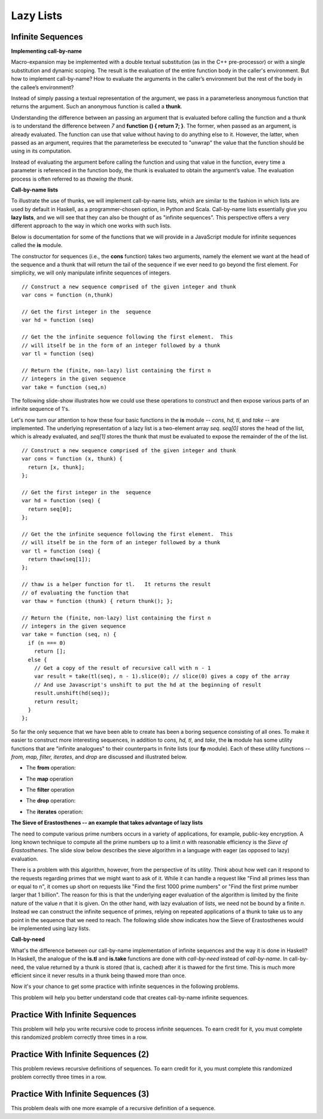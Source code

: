 .. This file is part of the OpenDSA eTextbook project. See
.. http://algoviz.org/OpenDSA for more details.
.. Copyright (c) 2012-13 by the OpenDSA Project Contributors, and
.. distributed under an MIT open source license.

.. avmetadata:: 
   :author: David Furcy and Tom Naps


Lazy Lists
==========

Infinite Sequences
------------------

**Implementing call-by-name**

Macro-expansion may be implemented with a double textual substitution
(as in the C++ pre-processor) or with a single substitution and
dynamic scoping.  The result is the evaluation of the entire function
body in the caller's environment.  But how to implement call-by-name?
How to evaluate the arguments in the caller’s environment but the rest
of the body in the callee’s environment?

Instead of simply passing a textual representation of the argument, we
pass in a parameterless anonymous function that returns the argument.
Such an anonymous function is called a **thunk**.

Understanding the difference between an passing an argument that is
evaluated before calling the function and a thunk is to understand the
difference between *7* and **function () { return 7; }**.  The former,
when passed as an argument, is already evaluated.  The function can
use that value without having to do anything else to it.  However, the
latter, when passed as an argument, requires that the parameterless be
executed to "unwrap" the value that the function should be using in
its computation.
 
Instead of evaluating the argument before calling the function and
using that value in the function, every time a parameter is referenced
in the function body, the thunk is evaluated to obtain the argument’s
value.  The evaluation process is often referred to as *thawing the
thunk*.

**Call-by-name lists**

To illustrate the use of thunks, we will implement call-by-name lists,
which are similar to the fashion in which lists are used by default in
Haskell, as a programmer-chosen option, in Python and Scala.
Call-by-name lists essentially give you **lazy lists**, and we will
see that they can also be thought of as "infinite sequences".  This
perspective offers a very different approach to the way in which one
works with such lists.

Below is documentation for some of the functions that we will provide
in a JavaScript module for infinite sequences called the **is**
module.

The constructor for sequences (i.e., the **cons** function) takes two
arguments, namely the element we want at the head of the sequence and
a thunk that will return the tail of the sequence if we ever need to
go beyond the first element.  For simplicity, we will only manipulate
infinite sequences of integers.  

::

   // Construct a new sequence comprised of the given integer and thunk
   var cons = function (n,thunk) 

   // Get the first integer in the  sequence
   var hd = function (seq) 

   // Get the the infinite sequence following the first element.  This
   // will itself be in the form of an integer followed by a thunk
   var tl = function (seq) 
   
   // Return the (finite, non-lazy) list containing the first n
   // integers in the given sequence
   var take = function (seq,n) 

The following slide-show illustrates how we could use these operations
to construct and then expose various parts of an infinite sequence of
1's.

.. inlineav:: LazyLists1CON ss
   :long_name: Illustrate Basic Lazy List Operations
   :links: AV/PL/LazyLists/LazyListsCON.css
   :scripts: AV/PL/LazyLists/LazyLists1CON.js
   :output: show


Let's now turn our attention to how these four basic functions in the
**is** module -- *cons, hd, tl*, and *take* -- are implemented.  The
underlying representation of a lazy list is a two-element array *seq*.
*seq[0]* stores the head of the list, which is already evaluated, and
*seq[1]* stores the thunk that must be evaluated to expose the
remainder of the of the list.

::

   // Construct a new sequence comprised of the given integer and thunk
   var cons = function (x, thunk) {
     return [x, thunk];
   };

   // Get the first integer in the  sequence
   var hd = function (seq) {
     return seq[0];
   };

   // Get the the infinite sequence following the first element.  This
   // will itself be in the form of an integer followed by a thunk
   var tl = function (seq) {
     return thaw(seq[1]);
   };

   // thaw is a helper function for tl.   It returns the result
   // of evaluating the function that 
   var thaw = function (thunk) { return thunk(); };
   
   // Return the (finite, non-lazy) list containing the first n
   // integers in the given sequence
   var take = function (seq, n) {
     if (n === 0)
       return [];
     else {
       // Get a copy of the result of recursive call with n - 1
       var result = take(tl(seq), n - 1).slice(0); // slice(0) gives a copy of the array
       // And use Javascript's unshift to put the hd at the beginning of result
       result.unshift(hd(seq));
       return result;
     }
   };

So far the only sequence that we have been able to create has been a
boring sequence consisting of all ones.  To make it easier to
construct more interesting sequences, in addition to *cons, hd, tl*,
and *take*, the **is** module has some utility functions that are
"infinite analogues" to their counterparts in finite lists (our **fp**
module).  Each of these utility functions -- *from, map, filter,
iterates*, and *drop* are discussed and illustrated below.

* The **from** operation:
  
.. inlineav:: LazyLists2CON ss
   :long_name: Illustrate from operation in is module
   :links: AV/PL/LazyLists/LazyListsCON.css
   :scripts: AV/PL/LazyLists/LazyLists2CON.js
   :output: show

* The **map** operation

.. inlineav:: LazyLists3CON ss
   :long_name: Illustrate map operation in is module
   :links: AV/PL/LazyLists/LazyListsCON.css
   :scripts: AV/PL/LazyLists/LazyLists3CON.js
   :output: show

* The **filter** operation

.. inlineav:: LazyLists4CON ss
   :long_name: Illustrate filter operation in is module
   :links: AV/PL/LazyLists/LazyListsCON.css
   :scripts: AV/PL/LazyLists/LazyLists4CON.js
   :output: show

* The **drop** operation:

.. inlineav:: LazyLists5CON ss
   :long_name: Illustrate drop operation in is module
   :links: AV/PL/LazyLists/LazyListsCON.css
   :scripts: AV/PL/LazyLists/LazyLists5CON.js
   :output: show


* The **iterates** operation:

.. inlineav:: LazyLists6CON ss
   :long_name: Illustrate iterates operation in is module
   :links: AV/PL/LazyLists/LazyListsCON.css
   :scripts: AV/PL/LazyLists/LazyLists6CON.js
   :output: show


.. Think about how the set of question marks should be filled
.. in to complete these functions before proceeding to the practice
.. problems

.. ::
.. 
..     // return the sequence of successive integers starting at n
..     var from = function (n) {
..         return cons(n, function () { ?????? });
..     };
.. 
..     // return the sequence obtained by removing the first n integers from the given sequence 
..     var drop = function (seq,n) {
..         if (n === 0)
..             return seq;
..         else {
..             return drop( ?????? );
..         }
..     };
.. 
..     // return a new sequence obtained by mapping the given function onto the given sequence
..     var map = function (f,seq) {
..         return cons (  ?????? );
.. 
..     };
.. 
..     // return a new sequence obtained by filtering the given sequence with the given predicate
..     var filter = function (pred,seq) {
..         if (pred(hd(seq))) {
..             return cons ( ?????? );
..         } else {
..             return ??????;
..         }
..     };
.. 
..     // return a new sequence obtained by repeatedly applying the given function to the
..     // previous term of the sequence (starting with the given integer).   That is, return
..     // the sequence n, f(n), f(f(n)), f(f(f(n))), ...
..     var iterates = function (f,n) {
.. 
..         return cons(n, ?????? );
..     };


**The Sieve of Erastosthenes -- an example that takes advantage of lazy lists**

The need to compute various prime numbers occurs in a variety of
applications, for example, public-key encryption.  A long known
technique to compute all the prime numbers up to a limit *n* with
reasonable efficiency is the *Sieve of Erastosthenes*.  The slide slow
below describes the sieve algorithm in a language with eager (as
opposed to lazy) evaluation.

.. inlineav:: LazyLists7CON ss
   :long_name: Illustrate sieve of Erastosthenes with eager evaluation
   :links: AV/PL/LazyLists/LazyListsCON.css
   :scripts: AV/PL/LazyLists/LazyLists7CON.js
   :output: show

There is a problem with this algorithm, however, from the perspective
of its utility.  Think about how well can it respond to the requests
regarding primes that we might want to ask of it.  While it can handle
a request like "Find all primes less than or equal to n", it comes up
short on requests like "Find the first 1000 prime numbers" or "Find
the first prime number larger that 1 billion".  The reason for this is
that the underlying eager evaluation of the algorithm is limited by the
finite nature of the value *n* that it is given.  On the other hand,
with lazy evaluation of lists, we need not be bound by a finite *n*.
Instead we can construct the infinite sequence of primes, relying on
repeated applications of a thunk to take us to any point in the
sequence that we need to reach.  The following slide show indicates
how the Sieve of Erastosthenes would be implemented using lazy lists.

.. inlineav:: LazyLists8CON ss
   :long_name: Illustrate sieve of Erastosthenes with lazy evaluation
   :links: AV/PL/LazyLists/LazyListsCON.css
   :scripts: AV/PL/LazyLists/LazyLists8CON.js
   :output: show


**Call-by-need**
   
What's the difference between our call-by-name implementation of
infinite sequences and the way it is done in Haskell?  In Haskell, the
analogue of the **is.tl** and **is.take** functions are done with
*call-by-need* instead of *call-by-name*. In call-by-need, the value
returned by a thunk is stored (that is, cached) after it is thawed for
the first time. This is much more efficient since it never results in
a thunk being thawed more than once.

Now it's your chance to get some practice with infinite sequences in
the following problems.

This problem will help you better understand code that creates
call-by-name infinite sequences.

.. avembed:: Exercises/PL/InfSeq1.html ka
   :long_name: Matching sequence to code that produced it

Practice With Infinite Sequences
--------------------------------

This problem will help you write recursive code to process infinite
sequences. To earn credit for it, you must complete this randomized
problem correctly three times in a row.

.. avembed:: Exercises/PL/InfSeq2.html ka
   :long_name: RP set #32, question #2

Practice With Infinite Sequences (2)
------------------------------------

This problem reviews recursive definitions of sequences.  To earn
credit for it, you must complete this randomized problem correctly
three times in a row.

.. avembed:: Exercises/PL/InfSeq3.html ka
   :long_name: Matching sequence to code that produced it (2)

Practice With Infinite Sequences (3)
------------------------------------


This problem deals with one more example of a recursive definition of
a sequence.

.. avembed:: Exercises/PL/InfSeq4.html ka
   :long_name: Matching sequence to code that produced it (3)

